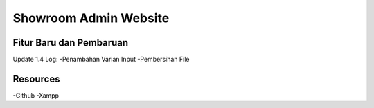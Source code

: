 ###################
Showroom Admin Website
###################

*******************
Fitur Baru dan Pembaruan
*******************

Update 1.4
Log:
-Penambahan Varian Input
-Pembersihan File

*********
Resources
*********
-Github
-Xampp
